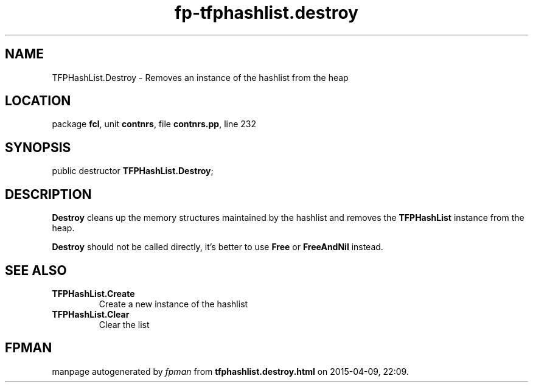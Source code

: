 .\" file autogenerated by fpman
.TH "fp-tfphashlist.destroy" 3 "2014-03-14" "fpman" "Free Pascal Programmer's Manual"
.SH NAME
TFPHashList.Destroy - Removes an instance of the hashlist from the heap
.SH LOCATION
package \fBfcl\fR, unit \fBcontnrs\fR, file \fBcontnrs.pp\fR, line 232
.SH SYNOPSIS
public destructor \fBTFPHashList.Destroy\fR;
.SH DESCRIPTION
\fBDestroy\fR cleans up the memory structures maintained by the hashlist and removes the \fBTFPHashList\fR instance from the heap.

\fBDestroy\fR should not be called directly, it's better to use \fBFree\fR or \fBFreeAndNil\fR instead.


.SH SEE ALSO
.TP
.B TFPHashList.Create
Create a new instance of the hashlist
.TP
.B TFPHashList.Clear
Clear the list

.SH FPMAN
manpage autogenerated by \fIfpman\fR from \fBtfphashlist.destroy.html\fR on 2015-04-09, 22:09.

